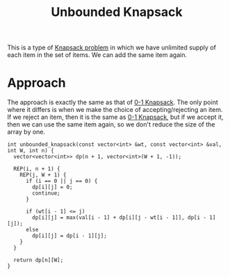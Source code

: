 :PROPERTIES:
:ID:       9d0c5d26-0aed-4ec7-9df5-0e4dc8b6dd4b
:END:
#+title: Unbounded Knapsack
#+filetags: :CS:

This is a type of [[id:e8089b0e-fdc0-4ae6-a873-a2c75cf2410b][Knapsack problem]] in which we have unlimited supply of each item in the set of items. We can add the same item again.

* Approach
The approach is exactly the same as that of [[id:df129ee0-22bd-4718-b89d-85de5ac4fc38][0-1 Knapsack]]. The only point where it differs is when we make the choice of accepting/rejecting an item. If we reject an item, then it is the same as [[id:df129ee0-22bd-4718-b89d-85de5ac4fc38][0-1 Knapsack]], but if we accept it, then we can use the same item again, so we don't reduce the size of the array by one. 

#+begin_src c++
int unbounded_knapsack(const vector<int> &wt, const vector<int> &val, int W, int n) {
  vector<vector<int>> dp(n + 1, vector<int>(W + 1, -1));

  REP(i, n + 1) {
    REP(j, W + 1) {
      if (i == 0 || j == 0) {
        dp[i][j] = 0;
        continue;
      }

      if (wt[i - 1] <= j)
        dp[i][j] = max(val[i - 1] + dp[i][j - wt[i - 1]], dp[i - 1][j]);
      else
        dp[i][j] = dp[i - 1][j];
    }
  }

  return dp[n][W];
}
#+end_src
